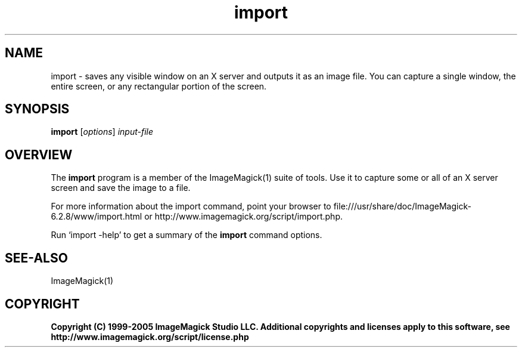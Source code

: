 .TH import 1 "Date: 2005/03/01 01:00:00" "ImageMagick"
.SH NAME
import \- saves any visible window on an X server and outputs it as an image file. You can capture a single window, the entire screen, or any rectangular portion of the screen.
.SH SYNOPSIS
.TP
\fBimport\fP [\fIoptions\fP] \fIinput-file\fP
.SH OVERVIEW
The \fBimport\fP program is a member of the ImageMagick(1) suite of tools.  Use it to capture some or all of an X server screen and save the image to a file.

For more information about the import command, point your browser to file:///usr/share/doc/ImageMagick-6.2.8/www/import.html or http://www.imagemagick.org/script/import.php.

Run `import -help' to get a summary of the \fBimport\fP command options.
.SH SEE-ALSO
ImageMagick(1)

.SH COPYRIGHT

\fBCopyright (C) 1999-2005 ImageMagick Studio LLC. Additional copyrights and licenses apply to this software, see http://www.imagemagick.org/script/license.php\fP
